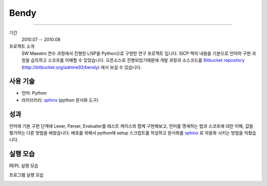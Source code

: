 Bendy
=========

-------

기간
    2010.07 -- 2010.08

프로젝트 소개
    SW Maestro 연수 과정에서 진행한 LISP을 Python으로 구현한 연구 프로젝트
    입니다. SICP 책의 내용을 기본으로 언어의 구현 과정을 습득하고 스코프를
    이해할 수 있었습니다. 오픈소스로 진행되었기때문에 개발 과정과 소스코드를
    `Bitbucket repository`_ (http://bitbucket.org/admire93/bendy)
    에서 보실 수 있습니다.

.. _Bitbucket repository: http://bitbucket.org/admire93/bendy

사용 기술
-----------

- 언어: Python
- 라이브러리: `sphinx`_ (python 문서화 도구)


성과
-----

언어에 기본 구현 단계에 Lexer, Parser, Evaluator를 테스트 케이스와 함께
구현해보고, 언어를 명세하는 법과 스코프에 대한 이해, 값을 평가하는 다른 방법을
배웠습니다. 배포를 위해서 python에 setup 스크립트를 작성하고 문서화를
`sphinx`_ 로 자동화 시키는 방법을 익혔습니다.

.. _sphinx: http://sphinx-doc.org/

실행 모습
-----------

REPL 실행 모습

.. image:: ./images/bendy/repl.png

프로그램 실행 모습

.. image:: ./images/bendy/edit.png
.. image:: ./images/bendy/eval.png
